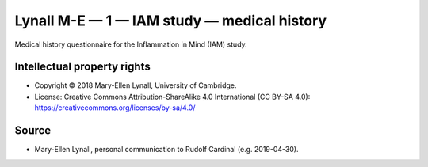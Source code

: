 ..  docs/source/tasks/lynall_1_iam_medical.rst

..  Copyright (C) 2012-2019 Rudolf Cardinal (rudolf@pobox.com).
    .
    This file is part of CamCOPS.
    .
    CamCOPS is free software: you can redistribute it and/or modify
    it under the terms of the GNU General Public License as published by
    the Free Software Foundation, either version 3 of the License, or
    (at your option) any later version.
    .
    CamCOPS is distributed in the hope that it will be useful,
    but WITHOUT ANY WARRANTY; without even the implied warranty of
    MERCHANTABILITY or FITNESS FOR A PARTICULAR PURPOSE. See the
    GNU General Public License for more details.
    .
    You should have received a copy of the GNU General Public License
    along with CamCOPS. If not, see <http://www.gnu.org/licenses/>.

.. _lynall_1_iam_medical:

Lynall M-E — 1 — IAM study — medical history
--------------------------------------------

Medical history questionnaire for the Inflammation in Mind (IAM) study.


Intellectual property rights
~~~~~~~~~~~~~~~~~~~~~~~~~~~~

- Copyright © 2018 Mary-Ellen Lynall, University of Cambridge.

- License: Creative Commons Attribution-ShareAlike 4.0 International (CC BY-SA
  4.0): https://creativecommons.org/licenses/by-sa/4.0/


Source
~~~~~~

- Mary-Ellen Lynall, personal communication to Rudolf Cardinal (e.g.
  2019-04-30).
